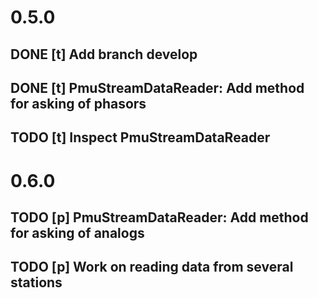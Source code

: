 * 0.5.0
** DONE [t] Add branch develop
** DONE [t] PmuStreamDataReader: Add method for asking of phasors
** TODO [t] Inspect PmuStreamDataReader
* 0.6.0
** TODO [p] PmuStreamDataReader: Add method for asking of analogs
** TODO [p] Work on reading data from several stations
